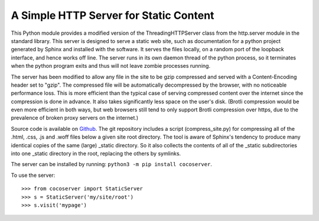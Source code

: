 A Simple HTTP Server for Static Content
=======================================

This Python module provides a modified version of the ThreadingHTTPServer
class from the http.server module in the standard library.  This server
is designed to serve a static web site, such as documentation for a
python project generated by Sphinx and installed with the software.  It
serves the files locally, on a random port of the loopback interface,
and hence works off line.  The server runs in its own daemon thread
of the python process, so it terminates when the python program exits
and thus will not leave zombie processes running.

The server has been modified to allow any file in the site to be gzip
compressed and served with a Content-Encoding header set to "gzip".
The compressed file will be automatically decompressed by the browser,
with no noticeable performance loss.  This is more efficient than the
typical case of serving compressed content over the internet since the
compression is done in advance. It also takes significantly less space
on the user's disk. (Brotli compression would be even more efficient
in both ways, but web browsers still tend to only support Brotli
compression over https, due to the prevalence of broken proxy servers
on the internet.)

Source code is available on `Github <https://github.com/3-manifolds/cocoserver/>`_.
The git repository includes a script (compress_site.py) for compressing all of
the .html, .css, .js and .woff files below a given site root directory.  The
tool is aware of Sphinx's tendency to produce many identical copies of the same
(large) _static directory.  So it also collects the contents of all of the
_static subdirectories into one _static directory in the root, replacing the
others by symlinks.

The server can be installed by running: ``python3 -m pip install cocoserver``.

To use the server::
  
  >>> from cocoserver import StaticServer
  >>> s = StaticServer('my/site/root')
  >>> s.visit('mypage')

